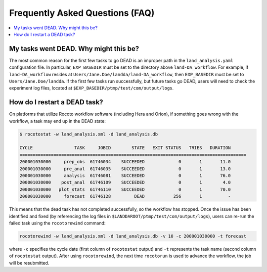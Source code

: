 .. _FAQ:

*********************************
Frequently Asked Questions (FAQ)
*********************************

.. contents::
   :depth: 2
   :local:

.. _DeadTask:

My tasks went DEAD. Why might this be?
========================================

The most common reason for the first few tasks to go DEAD is an improper path in the ``land_analysis.yaml`` configuration file. 
In particular, ``EXP_BASEDIR`` must be set to the directory above ``land-DA_workflow``. For example, if ``land-DA_workflow`` resides at ``Users/Jane.Doe/landda/land-DA_workflow``, then ``EXP_BASEDIR`` must be set to ``Users/Jane.Doe/landda``. 
If the first few tasks run successfully, but future tasks go DEAD, users will need to check the experiment log files, located at ``$EXP_BASEDIR/ptmp/test/com/output/logs``.


.. _RestartTask:

How do I restart a DEAD task?
=============================

On platforms that utilize Rocoto workflow software (including Hera and Orion), if something goes wrong with the workflow, a task may end up in the DEAD state:

.. code-block:: console

   $ rocotostat -w land_analysis.xml -d land_analysis.db

   CYCLE                TASK     JOBID        STATE   EXIT STATUS   TRIES   DURATION
   =======================================================================================
   200001030000     prep_obs  61746034    SUCCEEDED             0       1       11.0
   200001030000     pre_anal  61746035    SUCCEEDED             0       1       13.0
   200001030000     analysis  61746081    SUCCEEDED             0       1       76.0
   200001030000    post_anal  61746109    SUCCEEDED             0       1        4.0
   200001030000   plot_stats  61746110    SUCCEEDED             0       1       70.0
   200001030000     forecast  61746128         DEAD           256       1          -


This means that the dead task has not completed successfully, so the workflow has stopped. Once the issue has been identified and fixed (by referencing the log files in ``$LANDDAROOT/ptmp/test/com/output/logs``), users can re-run the failed task using the ``rocotorewind`` command:

.. code-block:: console

   rocotorewind -w land_analysis.xml -d land_analysis.db -v 10 -c 200001030000 -t forecast

where ``-c`` specifies the cycle date (first column of ``rocotostat`` output) and ``-t`` represents the task name
(second column of ``rocotostat`` output). After using ``rocotorewind``, the next time ``rocotorun`` is used to
advance the workflow, the job will be resubmitted.


